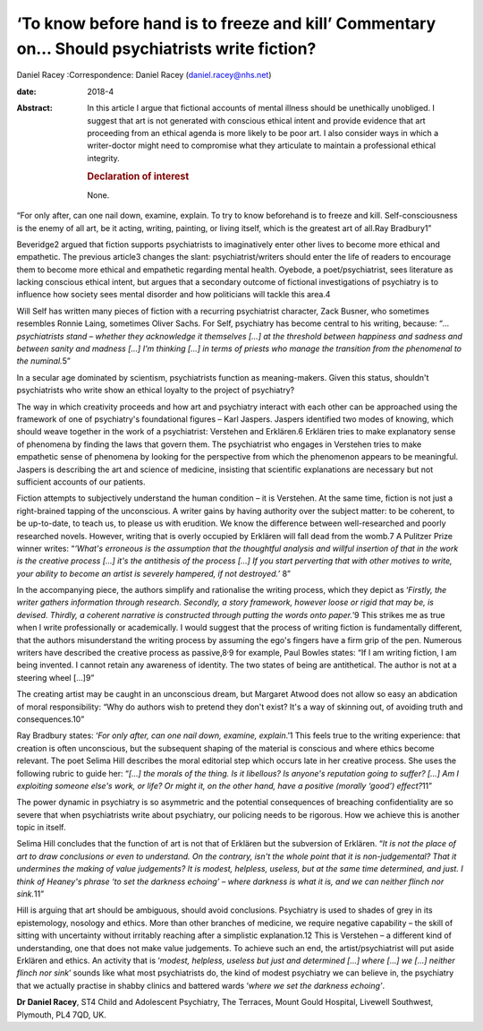 ==============================================================================================
‘To know before hand is to freeze and kill’ Commentary on… Should psychiatrists write fiction?
==============================================================================================



Daniel Racey
:Correspondence: Daniel Racey (daniel.racey@nhs.net)

:date: 2018-4

:Abstract:
   In this article I argue that fictional accounts of mental illness
   should be unethically unobliged. I suggest that art is not generated
   with conscious ethical intent and provide evidence that art
   proceeding from an ethical agenda is more likely to be poor art. I
   also consider ways in which a writer-doctor might need to compromise
   what they articulate to maintain a professional ethical integrity.

   .. rubric:: Declaration of interest
      :name: sec_a1

   None.


.. contents::
   :depth: 3
..

“For only after, can one nail down, examine, explain. To try to know
beforehand is to freeze and kill. Self-consciousness is the enemy of all
art, be it acting, writing, painting, or living itself, which is the
greatest art of all.Ray Bradbury1”

Beveridge2 argued that fiction supports psychiatrists to imaginatively
enter other lives to become more ethical and empathetic. The previous
article3 changes the slant: psychiatrist/writers should enter the life
of readers to encourage them to become more ethical and empathetic
regarding mental health. Oyebode, a poet/psychiatrist, sees literature
as lacking conscious ethical intent, but argues that a secondary outcome
of fictional investigations of psychiatry is to influence how society
sees mental disorder and how politicians will tackle this area.4

Will Self has written many pieces of fiction with a recurring
psychiatrist character, Zack Busner, who sometimes resembles Ronnie
Laing, sometimes Oliver Sachs. For Self, psychiatry has become central
to his writing, because: “*… psychiatrists stand – whether they
acknowledge it themselves […] at the threshold between happiness and
sadness and between sanity and madness […] I'm thinking […] in terms of
priests who manage the transition from the phenomenal to the
numinal.*\ 5”

In a secular age dominated by scientism, psychiatrists function as
meaning-makers. Given this status, shouldn't psychiatrists who write
show an ethical loyalty to the project of psychiatry?

The way in which creativity proceeds and how art and psychiatry interact
with each other can be approached using the framework of one of
psychiatry's foundational figures – Karl Jaspers. Jaspers identified two
modes of knowing, which should weave together in the work of a
psychiatrist: Verstehen and Erklären.6 Erklären tries to make
explanatory sense of phenomena by finding the laws that govern them. The
psychiatrist who engages in Verstehen tries to make empathetic sense of
phenomena by looking for the perspective from which the phenomenon
appears to be meaningful. Jaspers is describing the art and science of
medicine, insisting that scientific explanations are necessary but not
sufficient accounts of our patients.

Fiction attempts to subjectively understand the human condition – it is
Verstehen. At the same time, fiction is not just a right-brained tapping
of the unconscious. A writer gains by having authority over the subject
matter: to be coherent, to be up-to-date, to teach us, to please us with
erudition. We know the difference between well-researched and poorly
researched novels. However, writing that is overly occupied by Erklären
will fall dead from the womb.7 A Pulitzer Prize winner writes: “*‘What's
erroneous is the assumption that the thoughtful analysis and willful
insertion of that in the work is the creative process […] it's the
antithesis of the process […] If you start perverting that with other
motives to write, your ability to become an artist is severely hampered,
if not destroyed.’* 8”

In the accompanying piece, the authors simplify and rationalise the
writing process, which they depict as ‘\ *Firstly, the writer gathers
information through research. Secondly, a story framework, however loose
or rigid that may be, is devised. Thirdly, a coherent narrative is
constructed through putting the words onto paper.*\ ’9 This strikes me
as true when I write professionally or academically. I would suggest
that the process of writing fiction is fundamentally different, that the
authors misunderstand the writing process by assuming the ego's fingers
have a firm grip of the pen. Numerous writers have described the
creative process as passive,8\ :sup:`,`\ 9 for example, Paul Bowles
states: “If I am writing fiction, I am being invented. I cannot retain
any awareness of identity. The two states of being are antithetical. The
author is not at a steering wheel […]9”

The creating artist may be caught in an unconscious dream, but Margaret
Atwood does not allow so easy an abdication of moral responsibility:
“Why do authors wish to pretend they don't exist? It's a way of skinning
out, of avoiding truth and consequences.10”

Ray Bradbury states: ‘\ *For only after, can one nail down, examine,
explain*.’1 This feels true to the writing experience: that creation is
often unconscious, but the subsequent shaping of the material is
conscious and where ethics become relevant. The poet Selima Hill
describes the moral editorial step which occurs late in her creative
process. She uses the following rubric to guide her: “*[…] the morals of
the thing. Is it libellous? Is anyone's reputation going to suffer? […]
Am I exploiting someone else's work, or life? Or might it, on the other
hand, have a positive (morally ‘good’) effect?*\ 11”

The power dynamic in psychiatry is so asymmetric and the potential
consequences of breaching confidentiality are so severe that when
psychiatrists write about psychiatry, our policing needs to be rigorous.
How we achieve this is another topic in itself.

Selima Hill concludes that the function of art is not that of Erklären
but the subversion of Erklären. “*It is not the place of art to draw
conclusions or even to understand. On the contrary, isn't the whole
point that it is non-judgemental? That it undermines the making of value
judgements? It is modest, helpless, useless, but at the same time
determined, and just. I think of Heaney's phrase ‘to set the darkness
echoing’ – where darkness is what it is, and we can neither flinch nor
sink.*\ 11”

Hill is arguing that art should be ambiguous, should avoid conclusions.
Psychiatry is used to shades of grey in its epistemology, nosology and
ethics. More than other branches of medicine, we require negative
capability – the skill of sitting with uncertainty without irritably
reaching after a simplistic explanation.12 This is Verstehen – a
different kind of understanding, one that does not make value
judgements. To achieve such an end, the artist/psychiatrist will put
aside Erklären and ethics. An activity that is ‘\ *modest, helpless,
useless but just and determined […] where […] we […] neither flinch nor
sink*\ ’ sounds like what most psychiatrists do, the kind of modest
psychiatry we can believe in, the psychiatry that we actually practise
in shabby clinics and battered wards ‘\ *where we set the darkness
echoing’*.

**Dr Daniel Racey**, ST4 Child and Adolescent Psychiatry, The Terraces,
Mount Gould Hospital, Livewell Southwest, Plymouth, PL4 7QD, UK.
